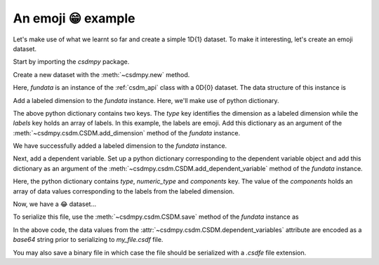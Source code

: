 
-------------------
An emoji 😁 example
-------------------

Let's make use of what we learnt so far and create a simple 1D{1} dataset.
To make it interesting, let's create an emoji dataset.

Start by importing the `csdmpy` package.

.. doctest::

    >>> import csdmpy as cp

Create a new dataset with the :meth:`~csdmpy.new` method.

.. doctest::

    >>> fundata = cp.new(description='An emoji dataset')

Here, `fundata` is an instance of the :ref:`csdm_api` class with a 0D{0} dataset.
The data structure of this instance is

.. doctest::

    >>> print(fundata.data_structure)
    {
      "csdm": {
        "version": "1.0",
        "description": "An emoji dataset",
        "dimensions": [],
        "dependent_variables": []
      }
    }

Add a labeled dimension to the `fundata` instance. Here, we'll make use of
python dictionary.

.. doctest::

    >>> x = dict(type='labeled', labels=['🍈','🍉','🍋','🍌','🥑','🍍'])

The above python dictionary contains two keys. The `type` key identifies the
dimension as a labeled dimension while the `labels` key holds an
array of labels. In this example, the labels are emoji. Add this dictionary
as an argument of the :meth:`~csdmpy.csdm.CSDM.add_dimension` method
of the `fundata` instance.

.. doctest::

    >>> fundata.add_dimension(x)
    >>> print(fundata.data_structure)
    {
      "csdm": {
        "version": "1.0",
        "description": "An emoji dataset",
        "dimensions": [
          {
            "type": "labeled",
            "labels": [
              "🍈",
              "🍉",
              "🍋",
              "🍌",
              "🥑",
              "🍍"
            ]
          }
        ],
        "dependent_variables": []
      }
    }

We have successfully added a labeled dimension to the `fundata`
instance.

Next, add a dependent variable. Set up a python dictionary corresponding to the
dependent variable object and add this dictionary as an argument of the
:meth:`~csdmpy.csdm.CSDM.add_dependent_variable` method of the `fundata`
instance.

.. doctest::

    >>> y =dict(type='internal', numeric_type='float32', quantity_type='scalar',
    ...     components=[[0.5, 0.25, 1, 2, 1, 0.25]])
    >>> fundata.add_dependent_variable(y)

Here, the python dictionary contains `type`, `numeric_type` and
`components` key. The value of the `components` holds an array of data values
corresponding to the labels from the labeled dimension.

Now, we have a 😂 dataset...

.. doctest::

    >>> print(fundata.data_structure)
    {
      "csdm": {
        "version": "1.0",
        "description": "An emoji dataset",
        "dimensions": [
          {
            "type": "labeled",
            "labels": [
              "🍈",
              "🍉",
              "🍋",
              "🍌",
              "🥑",
              "🍍"
            ]
          }
        ],
        "dependent_variables": [
          {
            "type": "internal",
            "numeric_type": "float32",
            "quantity_type": "scalar",
            "components": [
              [
                "0.5, 0.25, ..., 1.0, 0.25"
              ]
            ]
          }
        ]
      }
    }

To serialize this file, use the :meth:`~csdmpy.csdm.CSDM.save` method of the
`fundata` instance as

.. doctest::

    >>> fundata.dependent_variables[0].encoding = 'base64'
    >>> fundata.save('my_file.csdf')

.. testcleanup::

    import os
    os.remove('csdmpy/my_file.csdf')

In the above code, the data values from the
:attr:`~csdmpy.csdm.CSDM.dependent_variables` attribute are encoded as
a `base64` string prior to serializing to `my_file.csdf` file.

You may also save a binary file in which case the file should be serialized
with a `.csdfe` file extension.

.. doctest::

  >>> fundata.dependent_variables[0].encoding = 'base64'
